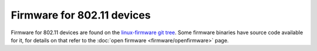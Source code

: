 Firmware for 802.11 devices
~~~~~~~~~~~~~~~~~~~~~~~~~~~

Firmware for 802.11 devices are found on the `linux-firmware git tree <https://git.kernel.org/cgit/linux/kernel/git/firmware/linux-firmware.git/>`__. Some firmware binaries have source code available for it, for details on that refer to the :doc:`open firmware <firmware/openfirmware>` page.
